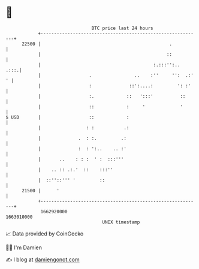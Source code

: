 * 👋

#+begin_example
                                   BTC price last 24 hours                    
               +------------------------------------------------------------+ 
         22500 |                                                .           | 
               |                                               ::           | 
               |                                          :.:::'':..   .:::.| 
               |                  .                ..    :''     '':  .:' ' | 
               |                  :              ::':....:         ': :'    | 
               |                  :.            ::   ':::'          ::      | 
               |                  ::            :     '             '       | 
   $ USD       |                  ::            :                           | 
               |                 : :           .:                           | 
               |              .  : :.         .:                            | 
               |              :  : ':..    .. :'                            | 
               |       ..    : : :  ' :  :::'''                             | 
               |    .. :: .:.'  ::    :::''                                 | 
               |  ::''::''' '         ::                                    | 
         21500 |      '                                                     | 
               +------------------------------------------------------------+ 
                1662920000                                        1663010000  
                                       UNIX timestamp                         
#+end_example
📈 Data provided by CoinGecko

🧑‍💻 I'm Damien

✍️ I blog at [[https://www.damiengonot.com][damiengonot.com]]
